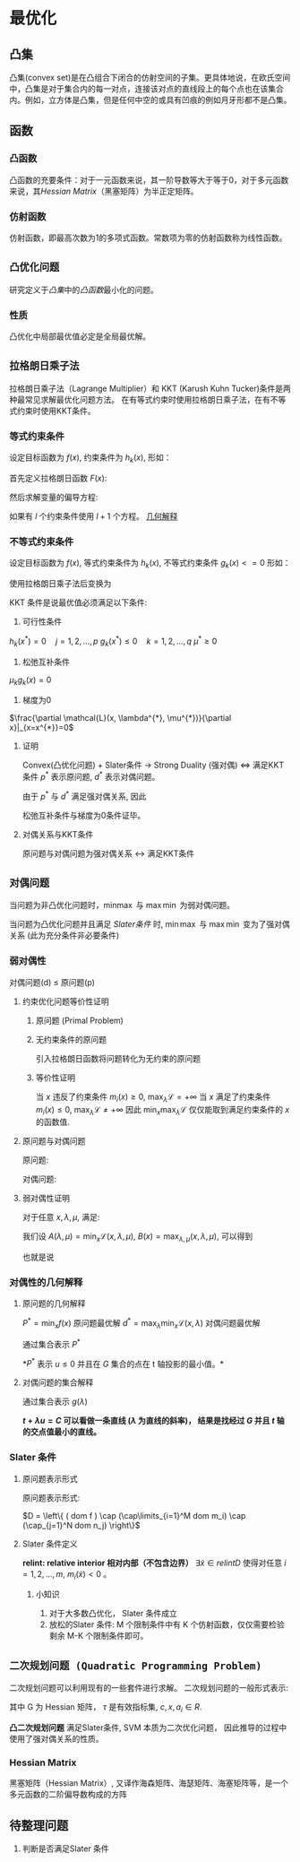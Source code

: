 * 最优化
** 凸集
凸集(convex set)是在凸组合下闭合的仿射空间的子集。更具体地说，在欧氏空间中，凸集是对于集合内的每一对点，连接该对点的直线段上的每个点也在该集合内。例如，立方体是凸集，但是任何中空的或具有凹痕的例如月牙形都不是凸集。
** 函数
*** 凸函数
凸函数的充要条件：对于一元函数来说，其一阶导数等大于等于0，对于多元函数来说，其[[*Hessian Matrix][Hessian Matrix]]（黑塞矩阵）为半正定矩阵。
*** 仿射函数
仿射函数，即最高次数为1的多项式函数。常数项为零的仿射函数称为线性函数。

** ~凸优化问题~
研究定义于[[*%E5%87%B8%E9%9B%86][凸集]]中的[[*%E5%87%B8%E5%87%BD%E6%95%B0][凸函数]]最小化的问题。
*** 性质
凸优化中局部最优值必定是全局最优解。
** ~拉格朗日乘子法~
拉格朗日乘子法（Lagrange Multiplier）和 KKT (Karush Kuhn Tucker)条件是两种最常见求解最优化问题方法。 在有等式约束时使用拉格朗日乘子法，在有不等式约束时使用KKT条件。
*** 等式约束条件
设定目标函数为 $f(x)$, 约束条件为 $h_k(x)$, 形如：
\begin{equation}
\label{eq:1}
\begin{align}
&\min f \left( i \right)\\
&s.t. \quad h_k \left( x \right) = 0 \quad k=1,2,...,l
\end{align}
\end{equation}
首先定义拉格朗日函数 $F(x)$:
                     \begin{equation}
\label{eq:3}
F \left( x, \lambda \right) = f \left( x \right) + \sum\limits_{k=1}^l \lambda_k h_k \left( x \right)
\end{equation}
然后求解变量的偏导方程:
\begin{equation}
\label{eq:4}
\frac{\partial F}{\partial x_i} = 0 \quad ... \quad \frac{\partial F}{\partial \lambda_k} = 0
\end{equation}
如果有 $l$ 个约束条件使用 $l+1$ 个方程。
[[https://www.jianshu.com/p/3c51007cd405][几何解释]]

*** 不等式约束条件
设定目标函数为 $f(x)$, 等式约束条件为 $h_k(x)$, 不等式约束条件 $g_k \left( x \right)<=0$ 形如：
\begin{equation}
\label{eq:1}
\begin{align}
&\min f \left( x \right)\\
&s.t. \quad h_k \left( x \right) = 0 \quad j=1,2,...,p\\
&\qquad g_k \left( X \right) \leqslant 0 \quad k=1,2,...,q
\end{align}
\end{equation}

使用拉格朗日乘子法后变换为
\begin{equation}
\label{eq:8}
L \left( x, \lambda, \mu \right) = f \left( x \right) + \sum\limits_{j=1}^p \lambda_j h_j \left( x \right) + \sum\limits_{k=1}^q \mu_k g_k \left( x \right)
\end{equation}

KKT 条件是说最优值必须满足以下条件:
1. 可行性条件
$h_k \left( x^{*} \right) = 0 \quad j=1,2,...,p$   
$g_k \left( x^{*} \right) \leqslant 0 \quad k=1,2,...,q$
$\mu^{*} \geq 0$
2. 松弛互补条件
$\mu_k g_k(x) = 0$
3. 梯度为0
$\frac{\partial \mathcal{L}(x, \lambda^{*}, \mu^{*})}{\partial x}|_{x=x^{*}}=0$
**** 证明
Convex(凸优化问题) + Slater条件 $\longrightarrow$ Strong Duality (强对偶) $\Longleftrightarrow$ 满足KKT条件
$p^{*}$ 表示原问题, $d^{*}$ 表示对偶问题。
\begin{equation}
\label{eq:2}
\begin{align}
\label{eq:6}
d^{*} &= \max_{\lambda,\mu} m \left( \lambda,\mu \right) = m \left( \lambda^{*}, \mu^{*} \right)\\
&= \min_x \mathcal{L} \left( x, \lambda^{*}, \mu^{*} \right) \\
&\leq \mathcal{L} \left( x^{*} ,\lambda^{*},\mu^{*} \right)\\
&= f \left( x^{*} \right) + \sum\limits_{i=1}^q \mu_i^{*} g_i \left( x^{*} \right)\\
&\leq f \left( x^{*} \right)\\
&= p^{*}
\end{align}
\end{equation}
由于 $p^{*}$ 与 $d^{*}$ 满足强对偶关系, 因此
\begin{equation}
\label{eq:7}
\begin{align}
\label{eq:9}
&\min_x \mathcal{L} \left( x, \lambda^{*}, \mu^{*} \right) = \mathcal{L} \left( x^{*}, \lambda^{*}, \mu^{*} \right) \longrightarrow \frac{\partial \mathcal{L}}{\partial x} = 0\\
&\sum\limits_{i=1}^q \mu_i^{*} g_i \left( x^{*} \right) = 0, \mu_i^{*} g_i \left( x^{*} \right) \leq 0 \longrightarrow \mu_i^{*} g_i \left( x^{*} \right) = 0\
\end{align}
\end{equation}
松弛互补条件与梯度为0条件证毕。
**** 对偶关系与KKT条件
原问题与对偶问题为强对偶关系 $\leftrightarrow$ 满足KKT条件

** ~对偶问题~
当问题为非凸优化问题时，$\min_{} \max$ 与 $\max \min$ 为弱对偶问题。
\begin{equation}
\label{eq:10}
\min \max \mathcal{L} \geqslant \max \min \mathcal{L}
\end{equation}

当问题为凸优化问题并且满足 [[*Slater %E6%9D%A1%E4%BB%B6][Slater条件]] 时, $\min \max$ 与 $\max \min$ 变为了强对偶关系 (此为充分条件非必要条件)
\begin{equation}
\label{eq:10}
\min \max \mathcal{L} = \max \min \mathcal{L}
\end{equation}
*** 弱对偶性
对偶问题(d) $\leq$ 原问题(p)
**** 约束优化问题等价性证明
***** 原问题 (Primal Problem)
\begin{equation}
\label{eq:12}
\begin{align}
\label{eq:13}
&\min_{x\in \mathbb{R}^P} f \left( x \right) \\
&s.t. \quad m_i \left( x \right) \leq 0, i=1,...,M\\
&\qquad n_j \left( x \right) = 0, j =1,...,N
\end{align}
\end{equation}
***** 无约束条件的原问题
引入拉格朗日函数将问题转化为无约束的原问题
\begin{equation}
\label{eq:14}
\begin{align}
\label{eq:15}
&\mathcal{L} \left( x,\lambda, \mu \right) = f \left( x \right) + \sum\limits_{i=1}^M \lambda_i m_i + \sum\limits_{j=1}^N \mu_{j} n_j\\
& \min_x \max_{\lambda,\mu} \mathcal{L} \left( x, \lambda, \mu \right) \\
& s.t. \quad \lambda_i  \geq 0
\end{align}
\end{equation}
***** 等价性证明
当 $x$ 违反了约束条件 $m_i \left( x \right) \geq 0$, $\max_{\lambda} \mathcal{L} = +\infty$
当 $x$ 满足了约束条件 $m_i \left( x \right) \leq 0$, $\max_{\lambda} \mathcal{L} \neq +\infty$  
因此 $\min_x \max_{\lambda} \mathcal{L}$ 仅仅能取到满足约束条件的 $x$ 的函数值.

**** 原问题与对偶问题
原问题:
\begin{equation}
\label{eq:20}
\min_x \max_{\lambda,\mu} \mathcal{L} \left( x, \lambda,\mu \right)
\end{equation}
对偶问题:
\begin{equation}
\label{eq:21}
\max_{\lambda,\mu} \min_x \mathcal{L} \left( x,\lambda,\mu \right) 
\end{equation}
**** 弱对偶性证明
对于任意 $x,\lambda,\mu$, 满足:
\begin{equation}
\label{eq:16}
\min_x \mathcal{L} \left( x,\lambda,\mu \right) \leq \mathcal{L} \left( x,\lambda,\mu \right) \leq \max_{\lambda,\mu} \left( x,\lambda,\mu \right)
\end{equation}
我们设 $A(\lambda,\mu) = \min_x \mathcal{L} \left( x,\lambda,\mu \right)$, $B(x) = \max_{\lambda,\mu} \left( x,\lambda,\mu \right)$, 可以得到
\begin{equation}
\label{eq:17}
A \left( \lambda,\mu \right) \leq B \left( x \right)
\end{equation}
也就是说 
\begin{equation}
\label{eq:18}
\begin{align}
\label{eq:19}
&\max_{\lambda,\mu} A \left( \lambda,\mu \right) \leq \min_x B \left( x \right)\\
&\max_{\lambda,\mu} \min_x \mathcal{L} \left( x,\lambda,\mu \right) \leq \min_x \max_{\lambda,\mu} \mathcal{L} \left( x, \lambda,\mu \right)
\end{align}
\end{equation}
*** 对偶性的几何解释
**** 原问题的几何解释
$P^{* } = \min_x f \left( x \right)$ 原问题最优解
$d^{* } = \max_{\lambda} \min_x \mathcal{L} \left( x, \lambda \right)$  对偶问题最优解
\begin{equation}
\label{eq:24}
\begin{align}
\label{eq:25}
G &= \left\{ \left( m_1 \left( x \right), f \left( x \right) \right) | x\in D \right\}\\
&= \left\{ \left( u,t \right) | x \in D \right\}
\end{align}
\end{equation}

通过集合表示 $P^{*}$
\begin{equation}
\label{eq:26}
P^{*} = inf \left\{ t | \left( u,t \right) \in G, u \leq 0 \right\}
\end{equation}
*$P^*$ 表示 $u \leq 0$ 并且在 $G$ 集合的点在 t 轴投影的最小值。*

**** 对偶问题的集合解释
\begin{equation}
\label{eq:27}
\begin{align}
\label{eq:28}
d^{*} &= \max_{\lambda} \min_x \mathcal{L} \left( x, \lambda \right) \\
&= \max_{\lambda} \min_x \left( t + \lambda u \right)\\
&= \max_{\lambda} g \left( \lambda \right)\\
\end{align}
\end{equation}
通过集合表示 $g \left( \lambda \right)$
\begin{equation}
\label{eq:30}
g \left( \lambda \right) = inf \left\{ t + \lambda u | \left( u,t \right) \in G \right\}
\end{equation}
 *$t + \lambda u = C$ 可以看做一条直线 ($\lambda$ 为直线的斜率)， 结果是找经过 $G$ 并且 $t$ 轴的交点值最小的直线。*

*** Slater 条件
**** 原问题表示形式
原问题表示形式:
\begin{equation}
\label{eq:31}
\begin{align}
\label{eq:32}
&\min f \left( x \right)\\
&s.t. \quad m_i \left( x \right) \leq 0, i=1,...,M\\
&\qquad n_i \left( x \right) \leq 0, i=1,...,N
\end{align}
\end{equation}
$D = \left\{ ( dom f ) \cap (\cap\limits_{i=1}^M dom m_i) \cap (\cap_{j=1}^N dom n_j) \right\}$
**** Slater 条件定义
*relint: relative interior 相对内部（不包含边界）*
$\exists \tilde{x} \in relint D$ 使得对任意 $i=1,2,...,m$, $m_i \left(\tilde{x}\right) < 0$ 。
***** 小知识
1. 对于大多数凸优化， Slater 条件成立
2. 放松的Slater 条件: M 个限制条件中有 K 个仿射函数，仅仅需要检验剩余 M-K 个限制条件即可。 
** ~二次规划问题 (Quadratic Programming Problem)~
二次规划问题可以利用现有的一些套件进行求解。
二次规划问题的一般形式表示:
\begin{equation}
\label{eq:5}
\begin{align}
&\min_x q \left( x \right) = \frac{1}{2} x^T G x + x^Tc \\
&s.t. \quad a_i^T x \geq b_i, \quad i \in \tau
\end{align}
\end{equation}
其中 G 为 Hessian 矩阵， $\tau$ 是有效指标集, $c, x, a_i \in R$. 

*凸二次规划问题* 满足Slater条件, SVM 本质为二次优化问题， 因此推导的过程中使用了强对偶关系的性质。
*** Hessian Matrix
黑塞矩阵（Hessian Matrix）, 又译作海森矩阵、海瑟矩阵、海塞矩阵等，是一个多元函数的二阶偏导数构成的方阵

** 待整理问题
1. 判断是否满足Slater 条件

